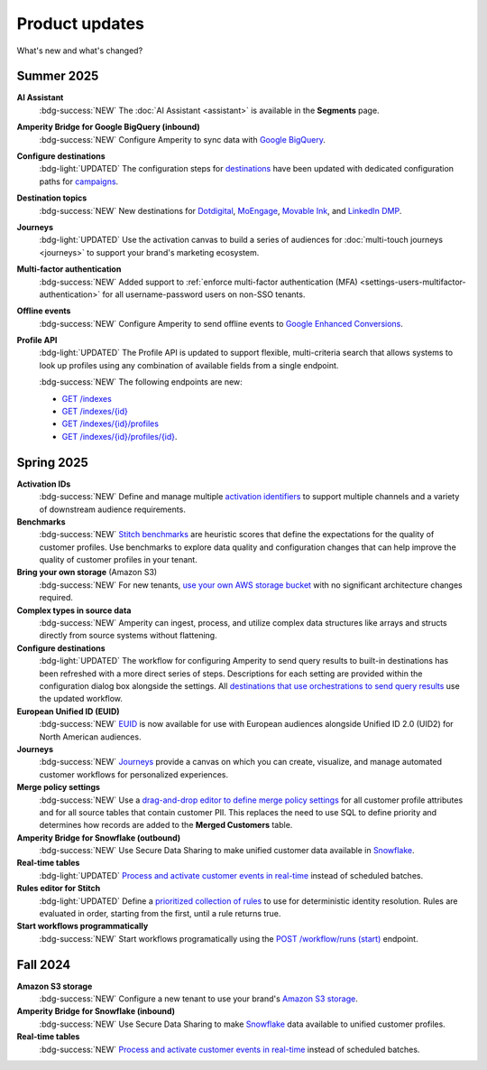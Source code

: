 .. https://docs.amperity.com/reference/


.. meta::
    :description lang=en:
        Product updates for Amperity.

.. meta::
    :content class=swiftype name=body data-type=text:
        Product updates for Amperity.

.. meta::
    :content class=swiftype name=title data-type=string:
        Product updates

==================================================
Product updates
==================================================

.. updates-intro-start

What's new and what's changed?

.. updates-intro-end

.. TODO: Headers only for the product release, i.e. "April 2025". Do not use headers within the page for individual updates.

.. TODO: Use a short paragraph, not more than 3 wrapped lines, that contains a link to a doc with the update. only persistent links allowed. only tier 1 or tier 2 changes. no beta announcements. in alphabetical order.

.. TODO: Three choices for badges: 

.. TODO: :bdg-info:`NOTE`

.. TODO: :bdg-success:`NEW`

.. TODO: :bdg-light:`UPDATED`


.. _updates-2025-summer:

Summer 2025
==================================================

.. updates-2025-summer-start

**AI Assistant**
   :bdg-success:`NEW` The :doc:`AI Assistant <assistant>` is available in the **Segments** page.

**Amperity Bridge for Google BigQuery (inbound)**
   :bdg-success:`NEW` Configure Amperity to sync data with `Google BigQuery <../operator/bridge_google_bigquery.html>`__.

**Configure destinations**
   :bdg-light:`UPDATED` The configuration steps for `destinations <../operator/grid_destinations.html>`__ have been updated with dedicated configuration paths for `campaigns <../operator/grid_campaigns.html>`__.

**Destination topics**
   :bdg-success:`NEW` New destinations for `Dotdigital <../operator/destination_dotdigital.html>`__, `MoEngage <../operator/destination_moengage.html>`__, `Movable Ink <../operator/destination_moveableink.html>`__, and `LinkedIn DMP  <../operator/destination_linkedin_dmp.html>`__.

**Journeys**
   :bdg-light:`UPDATED` Use the activation canvas to build a series of audiences for :doc:`multi-touch journeys <journeys>` to support your brand's marketing ecosystem.

**Multi-factor authentication**
   :bdg-success:`NEW` Added support to :ref:`enforce multi-factor authentication (MFA) <settings-users-multifactor-authentication>` for all username-password users on non-SSO tenants.

**Offline events**
   :bdg-success:`NEW` Configure Amperity to send offline events to `Google Enhanced Conversions <../operator/events_google_enhanced_conversions.html>`__.

**Profile API**
   :bdg-light:`UPDATED` The Profile API is updated to support flexible, multi-criteria search that allows systems to look up profiles using any combination of available fields from a single endpoint.

   :bdg-success:`NEW` The following endpoints are new:

   * `GET /indexes <../api/endpoint_get_profile_index.html>`__ 
   * `GET /indexes/{id} <../api/endpoint_get_profile_index_id.html>`__ 
   * `GET /indexes/{id}/profiles <../api/endpoint_get_profiles_list.html>`__ 
   * `GET /indexes/{id}/profiles/{id} <../api/endpoint_get_profile.html>`__.

.. updates-2025-summer-end


.. _updates-2025-spring:

Spring 2025
==================================================

.. updates-2025-spring-start

**Activation IDs**
   :bdg-success:`NEW` Define and manage multiple `activation identifiers <../operator/activation_ids.html>`__ to support multiple channels and a variety of downstream audience requirements.

**Benchmarks**
   :bdg-success:`NEW` `Stitch benchmarks <../operator/benchmarks.html>`__ are heuristic scores that define the expectations for the quality of customer profiles. Use benchmarks to explore data quality and configuration changes that can help improve the quality of customer profiles in your tenant.

**Bring your own storage** (Amazon S3)
   :bdg-success:`NEW` For new tenants, `use your own AWS storage bucket <../operator/storage.html>`__ with no significant architecture changes required. 

**Complex types in source data**
   :bdg-success:`NEW` Amperity can ingest, process, and utilize complex data structures like arrays and structs directly from source systems without flattening.

**Configure destinations**
   :bdg-light:`UPDATED` The workflow for configuring Amperity to send query results to built-in destinations has been refreshed with a more direct series of steps. Descriptions for each setting are provided within the configuration dialog box alongside the settings. All `destinations that use orchestrations to send query results <../operator/grid_destinations.html>`__ use the updated workflow.

**European Unified ID (EUID)**
   :bdg-success:`NEW` `EUID <euid.html>`__ is now available for use with European audiences alongside Unified ID 2.0 (UID2) for North American audiences.

**Journeys**
   :bdg-success:`NEW` `Journeys <journeys.html>`__ provide a canvas on which you can create, visualize, and manage automated customer workflows for personalized experiences.

**Merge policy settings**
   :bdg-success:`NEW` Use a `drag-and-drop editor to define merge policy settings <../operator/merge_policy.html>`__ for all customer profile attributes and for all source tables that contain customer PII. This replaces the need to use SQL to define priority and determines how records are added to the **Merged Customers** table.

**Amperity Bridge for Snowflake (outbound)**
   :bdg-success:`NEW` Use Secure Data Sharing to make unified customer data available in `Snowflake <../operator/bridge_snowflake.html>`__.

**Real-time tables**
   :bdg-light:`UPDATED` `Process and activate customer events in real-time <../operator/realtime.html>`__ instead of scheduled batches.

**Rules editor for Stitch**
   :bdg-light:`UPDATED` Define a `prioritized collection of rules <../operator/configure_stitch.html#rules>`__ to use for deterministic identity resolution. Rules are evaluated in order, starting from the first, until a rule returns true.

**Start workflows programmatically**
   :bdg-success:`NEW` Start workflows programatically using the `POST /workflow/runs (start) <../api/endpoint_post_workflows_start.html>`__ endpoint.

.. updates-2025-spring-end


.. _updates-2024-fall:

Fall 2024
==================================================

.. updates-2024-fall-start

**Amazon S3 storage**
   :bdg-success:`NEW` Configure a new tenant to use your brand's `Amazon S3 storage <../operator/storage.html>`__.

**Amperity Bridge for Snowflake (inbound)**
   :bdg-success:`NEW` Use Secure Data Sharing to make `Snowflake <../operator/bridge_snowflake.html>`__ data available to unified customer profiles.

**Real-time tables**
   :bdg-success:`NEW` `Process and activate customer events in real-time <../operator/realtime.html>`__ instead of scheduled batches.

.. updates-2024-fall-end